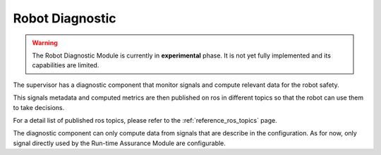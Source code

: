Robot Diagnostic
################

.. contents:: Table of Contents
  :local:

.. warning::
  The Robot Diagnostic Module is currently in **experimental** phase. It is not yet fully implemented and its capabilities are limited.

The supervisor has a diagnostic component that monitor signals and compute relevant data for the robot safety.

This signals metadata and computed metrics are then published on ros in different topics so that the robot can use them to take decisions.

For a detail list of published ros topics, please refer to the :ref:`reference_ros_topics` page.

The diagnostic component can only compute data from signals that are describe in the configuration. As for now, only signal directly used by the Run-time Assurance Module are configurable.
